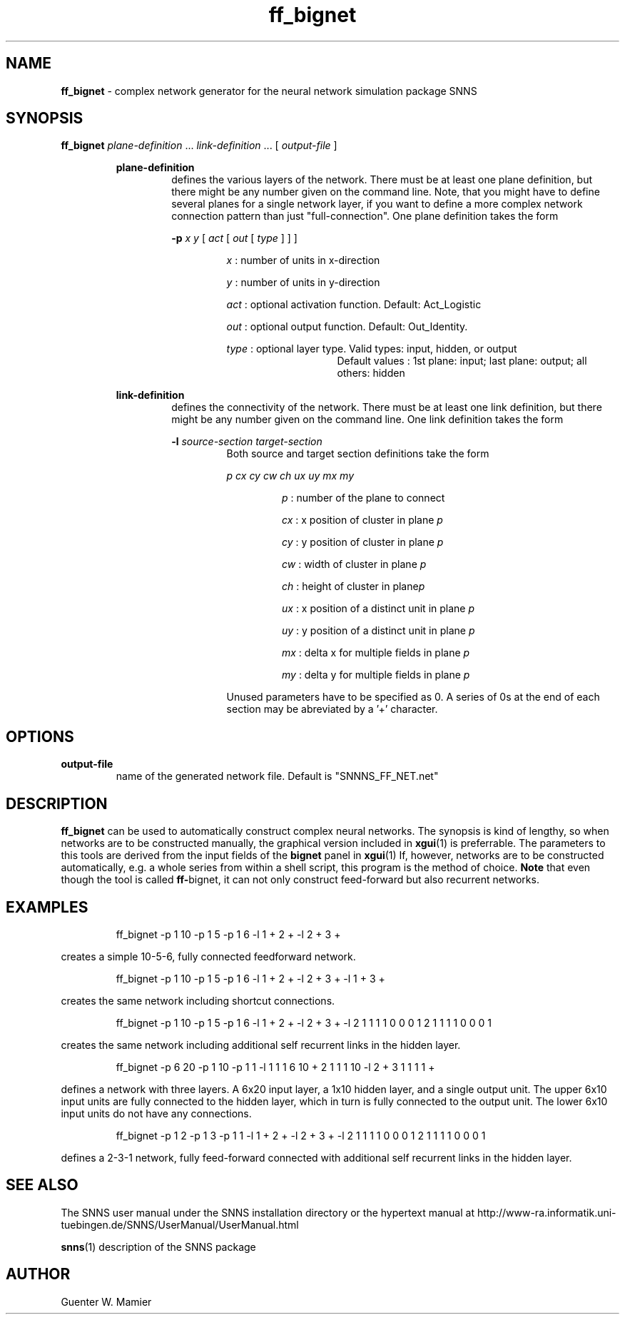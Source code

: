 .TH ff_bignet 1 "" "" SNNS

.SH NAME

.B ff_bignet
\- complex network generator for the neural network simulation package SNNS 

.SH SYNOPSIS

.B ff_bignet 
.IR "plane-definition " ... " link-definition " "... [" " output-file " ] 

.RS
.B plane-definition
.RS
defines the various layers of the network. There must be at least one
plane definition, but there might be any
number given on the command line. Note, that you
might have to define several planes for a single network layer, if you
want to define a more complex network connection pattern than just
"full-connection". One plane definition takes the form

.B -p
.IR "x y " [ " act " [ " out " [ 
.IR "type " "] ] ]"

.RS
.IR x " : number of units in x-direction"

.IR y  " : number of units in y-direction"

.IR act " : optional activation function. Default: Act_Logistic"
 
.IR out " : optional output function. Default: Out_Identity."
 
.IR type " : optional layer type. Valid types: input, hidden, or output"
.RS 
.RS 
Default values : 1st plane: input; last plane: output; all others: hidden
.RE
.RE
.RE
.RE

.B link-definition
.RS
defines the connectivity of the network. There must be at least one
link definition, but there might be any number given on the command line. 
One link definition takes the form

.B -l 
.IB source-section "  " target-section
.RS
Both source and target section definitions take the form 

.I p cx cy cw ch ux uy mx my

.RS
.IR p " : number of the plane to connect"

.IR cx " : x position of cluster in plane " p

.IR cy " : y position of cluster in plane " p

.IR cw " : width of cluster in plane " p

.IR ch " : height of cluster in plane" p

.IR ux " : x position of a distinct unit in plane " p

.IR uy " : y position of a distinct unit in plane " p

.IR mx " : delta x for multiple fields in plane " p

.IR my " : delta y for multiple fields in plane " p
.RE

Unused parameters have to be specified as 0. A series of 0s at the
end of each section may be abreviated by a '+' character. 
.RE
.RE
.RE

.SH OPTIONS
.B output-file
.RS
name of the generated network file. Default is "SNNNS_FF_NET.net"
.RE


.SH DESCRIPTION

.B ff_bignet 
can be used to automatically construct complex neural networks. The
synopsis is kind of lengthy, so when networks are to be constructed
manually, the graphical version included in 
.BR xgui (1) 
is preferrable. The parameters to this tools are derived from the
input fields of the
.BR bignet " panel in " xgui (1)  
If, however, networks are to be
constructed automatically, e.g. a whole series from within a shell
script, this program is the method of choice.
.BR Note " that even though the tool is called " ff- bignet, 
it can not only construct feed-forward but also recurrent networks.
.SH EXAMPLES

.RS
ff_bignet -p 1 10 -p 1 5 -p 1 6 -l 1 + 2 + -l 2 + 3 +
.RE

creates a simple 10-5-6, fully connected feedforward network.

.RS
ff_bignet -p 1 10 -p 1 5 -p 1 6 -l 1 + 2 + -l 2 + 3 + -l 1 + 3 +
.RE

creates the same network including shortcut connections.

.RS
ff_bignet -p 1 10 -p 1 5 -p 1 6 -l 1 + 2 + -l 2 + 3 + -l 2 1 1 1 1 0 0 0 1 2 1 1 1 1 0 0 0 1
.RE

creates the same network including additional self recurrent links in
the hidden layer. 
 
.RS
ff_bignet -p 6 20 -p 1 10 -p 1 1 -l 1 1 1 6 10 + 2 1 1 1 10 -l 2 + 3 1 1 1 1 +
.RE

defines a network with three layers. A 6x20 input layer, a 1x10 hidden layer,
and a single output unit. The upper 6x10 input units are fully
connected to the hidden layer, which in turn is fully connected to the
output unit. The lower 6x10 input units do not have any connections. 

.RS
ff_bignet -p 1 2 -p 1 3 -p 1 1 -l 1 + 2 + -l 2 + 3 + -l 2 1 1 1 1 0 0 0 1 2 1 1 1 1 0 0 0 1
.RE

defines a 2-3-1 network, fully feed-forward connected with additional
self recurrent links in the hidden layer.
 
.SH SEE ALSO
The SNNS user manual under the SNNS installation directory or the
hypertext manual at
http://www-ra.informatik.uni-tuebingen.de/SNNS/UserManual/UserManual.html

.BR snns (1)
description of the SNNS package

.SH AUTHOR
Guenter W. Mamier